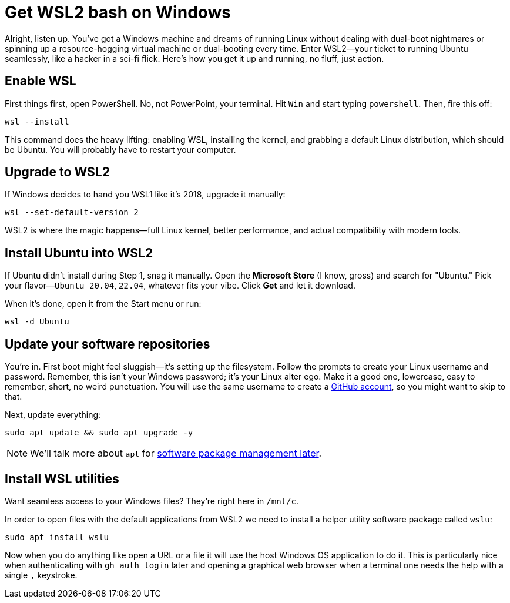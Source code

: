 = Get WSL2 bash on Windows

Alright, listen up. You've got a Windows machine and dreams of running Linux without dealing with dual-boot nightmares or spinning up a resource-hogging virtual machine or dual-booting every time. Enter WSL2—your ticket to running Ubuntu seamlessly, like a hacker in a sci-fi flick. Here's how you get it up and running, no fluff, just action.

== Enable WSL

First things first, open PowerShell. No, not PowerPoint, your terminal. Hit `Win` and start typing `powershell`. Then, fire this off:

[source,bash]
----
wsl --install
----

This command does the heavy lifting: enabling WSL, installing the kernel, and grabbing a default Linux distribution, which should be Ubuntu. You will probably have to restart your computer.

== Upgrade to WSL2

If Windows decides to hand you WSL1 like it’s 2018, upgrade it manually:

[source,bash]
----
wsl --set-default-version 2
----

WSL2 is where the magic happens—full Linux kernel, better performance, and actual compatibility with modern tools.

== Install Ubuntu into WSL2

If Ubuntu didn't install during Step 1, snag it manually. Open the *Microsoft Store* (I know, gross) and search for "Ubuntu." Pick your flavor—`Ubuntu 20.04`, `22.04`, whatever fits your vibe. Click *Get* and let it download.

When it's done, open it from the Start menu or run:

[source,bash]
----
wsl -d Ubuntu
----

== Update your software repositories

You're in. First boot might feel sluggish—it's setting up the filesystem. Follow the prompts to create your Linux username and password. Remember, this isn't your Windows password; it’s your Linux alter ego. Make it a good one, lowercase, easy to remember, short, no weird punctuation. You will use the same username to create a <<github, GitHub account>>, so you might want to skip to that.

Next, update everything:

[source,bash]
----
sudo apt update && sudo apt upgrade -y
----

[NOTE]
====
We'll talk more about `apt` for <<manage-software, software package management later>>.
====

== Install WSL utilities

Want seamless access to your Windows files? They’re right here in `/mnt/c`.

In order to open files with the default applications from WSL2 we need to install a helper utility software package called `wslu`:

[source,bash]
----
sudo apt install wslu
----

Now when you do anything like open a URL or a file it will use the host Windows OS application to do it. This is particularly nice when authenticating with `gh auth login` later and opening a graphical web browser when a terminal one needs the help with a single `,` keystroke.

